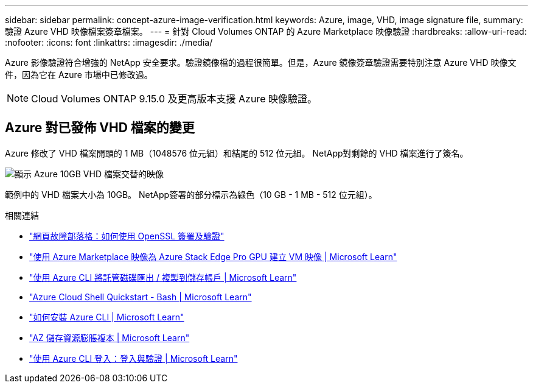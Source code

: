 ---
sidebar: sidebar 
permalink: concept-azure-image-verification.html 
keywords: Azure, image, VHD, image signature file, 
summary: 驗證 Azure VHD 映像檔案簽章檔案。 
---
= 針對 Cloud Volumes ONTAP 的 Azure Marketplace 映像驗證
:hardbreaks:
:allow-uri-read: 
:nofooter: 
:icons: font
:linkattrs: 
:imagesdir: ./media/


[role="lead"]
Azure 影像驗證符合增強的 NetApp 安全要求。驗證鏡像檔的過程很簡單。但是，Azure 鏡像簽章驗證需要特別注意 Azure VHD 映像文件，因為它在 Azure 市場中已修改過。


NOTE: Cloud Volumes ONTAP 9.15.0 及更高版本支援 Azure 映像驗證。



== Azure 對已發佈 VHD 檔案的變更

Azure 修改了 VHD 檔案開頭的 1 MB（1048576 位元組）和結尾的 512 位元組。 NetApp對剩餘的 VHD 檔案進行了簽名。

image:screenshot_azure_vhd_10gb.png["顯示 Azure 10GB VHD 檔案交替的映像"]

範例中的 VHD 檔案大小為 10GB。 NetApp簽署的部分標示為綠色（10 GB - 1 MB - 512 位元組）。

.相關連結
* https://pagefault.blog/2019/04/22/how-to-sign-and-verify-using-openssl/["網頁故障部落格：如何使用 OpenSSL 簽署及驗證"^]
* https://docs.microsoft.com/en-us/azure/databox-online/azure-stack-edge-gpu-create-virtual-machine-marketplace-image["使用 Azure Marketplace 映像為 Azure Stack Edge Pro GPU 建立 VM 映像 | Microsoft Learn"^]
* https://docs.microsoft.com/en-us/azure/virtual-machines/scripts/copy-managed-disks-vhd-to-storage-account["使用 Azure CLI 將託管磁碟匯出 / 複製到儲存帳戶 | Microsoft Learn"^]
* https://learn.microsoft.com/en-us/azure/cloud-shell/quickstart["Azure Cloud Shell Quickstart - Bash | Microsoft Learn"^]
* https://learn.microsoft.com/en-us/cli/azure/install-azure-cli["如何安裝 Azure CLI | Microsoft Learn"^]
* https://learn.microsoft.com/en-us/cli/azure/storage/blob/copy?view=azure-cli-latest#az-storage-blob-copy-start["AZ 儲存資源膨脹複本 | Microsoft Learn"^]
* https://learn.microsoft.com/en-us/cli/azure/authenticate-azure-cli["使用 Azure CLI 登入：登入與驗證 | Microsoft Learn"^]

